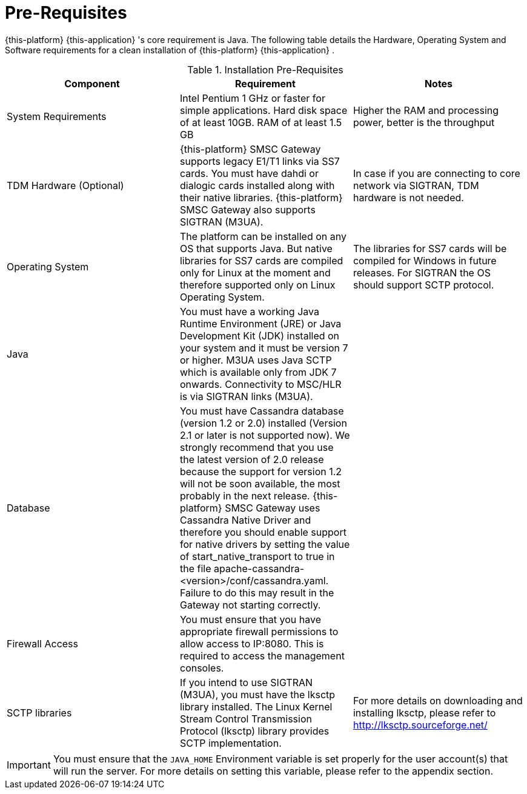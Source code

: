 = Pre-Requisites

{this-platform} {this-application} 's core requirement is Java.
The following table details the Hardware, Operating System and Software requirements for a clean installation of {this-platform} {this-application} .
 

.Installation Pre-Requisites
[cols="1,1,1", frame="all", options="header"]
|===
| Component | Requirement | Notes
| System Requirements | Intel Pentium 1 GHz or faster for simple applications. Hard disk space of at least 10GB. RAM of at least 1.5 GB | Higher the RAM and processing power, better is the throughput
| TDM Hardware (Optional) | {this-platform} SMSC Gateway supports legacy E1/T1 links via SS7 cards. You must have dahdi or dialogic cards installed along with their native libraries. {this-platform} SMSC Gateway also supports SIGTRAN (M3UA). | In case if you are connecting to core network via SIGTRAN, TDM hardware is not needed.
| Operating System | The platform can be installed on any OS that supports Java. But native libraries for SS7 cards are compiled only for Linux at the moment and therefore supported only on Linux Operating System.  | The libraries for SS7 cards will be compiled for Windows in future releases. For SIGTRAN the OS should support SCTP protocol.
| Java | You must have a working Java Runtime Environment (JRE) or Java Development Kit (JDK) installed on your system and it must be version 7 or higher. M3UA uses Java SCTP which is available only from JDK 7 onwards. Connectivity to MSC/HLR is via SIGTRAN links (M3UA). | 
| Database | You must have Cassandra database (version 1.2 or 2.0) installed (Version 2.1 or later is not supported now). We strongly recommend that you use the latest version of 2.0 release because the support for version 1.2 will not be soon available, the most probably in the next release. {this-platform} SMSC Gateway uses Cassandra Native Driver and therefore you should enable support for native drivers by setting the value of start_native_transport to true in the file apache-cassandra-<version>/conf/cassandra.yaml. Failure to do this may result in the Gateway not starting correctly. | 
| Firewall Access | You must ensure that you have appropriate firewall permissions to allow access to IP:8080. This is required to access the management consoles. | 
| SCTP libraries | If you intend to use SIGTRAN (M3UA), you must have the lksctp library installed. The Linux Kernel Stream Control Transmission Protocol (lksctp) library provides SCTP implementation. | For more details on downloading and installing lksctp, please refer to http://lksctp.sourceforge.net/
|===


IMPORTANT: You must ensure that the `JAVA_HOME` Environment variable is set properly for the user account(s) that will run the server.
For more details on setting this variable, please refer to the appendix section. 

